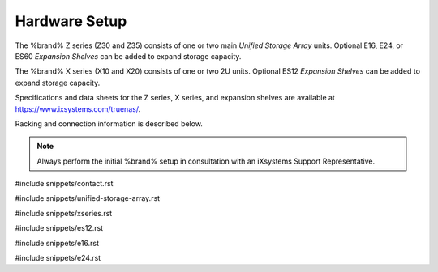 .. _Hardware Setup:

Hardware Setup
==============

The %brand% Z series (Z30 and Z35) consists of one or two main
*Unified Storage Array* units.  Optional E16, E24, or ES60
*Expansion Shelves* can be added to expand storage capacity.

The %brand% X series (X10 and X20) consists of one or two 2U units.
Optional ES12 *Expansion Shelves* can be added to expand storage
capacity.

Specifications and data sheets for the Z series, X series, and
expansion shelves are available at
https://www.ixsystems.com/truenas/.

Racking and connection information is described below.

.. note:: Always perform the initial %brand% setup in consultation
   with an iXsystems Support Representative.

#include snippets/contact.rst

#include snippets/unified-storage-array.rst

#include snippets/xseries.rst

#include snippets/es12.rst

#include snippets/e16.rst

#include snippets/e24.rst
